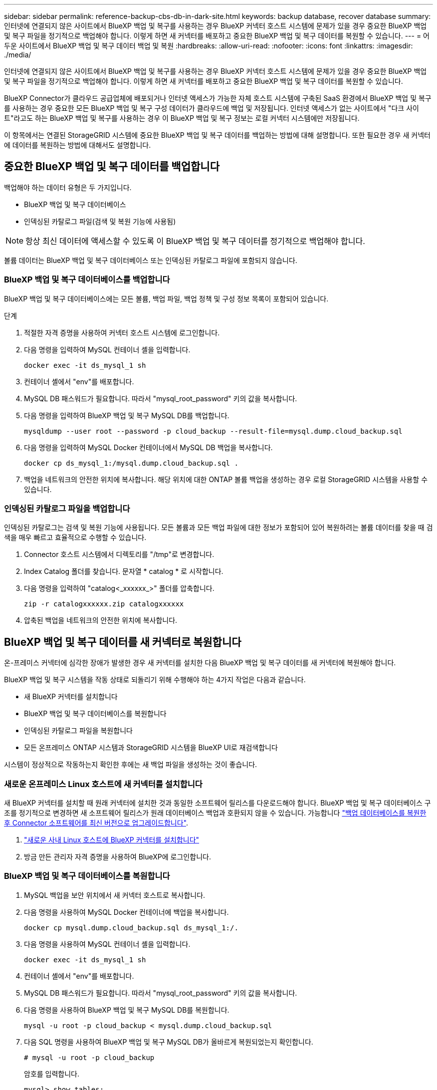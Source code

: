 ---
sidebar: sidebar 
permalink: reference-backup-cbs-db-in-dark-site.html 
keywords: backup database, recover database 
summary: 인터넷에 연결되지 않은 사이트에서 BlueXP 백업 및 복구를 사용하는 경우 BlueXP 커넥터 호스트 시스템에 문제가 있을 경우 중요한 BlueXP 백업 및 복구 파일을 정기적으로 백업해야 합니다. 이렇게 하면 새 커넥터를 배포하고 중요한 BlueXP 백업 및 복구 데이터를 복원할 수 있습니다. 
---
= 어두운 사이트에서 BlueXP 백업 및 복구 데이터 백업 및 복원
:hardbreaks:
:allow-uri-read: 
:nofooter: 
:icons: font
:linkattrs: 
:imagesdir: ./media/


[role="lead"]
인터넷에 연결되지 않은 사이트에서 BlueXP 백업 및 복구를 사용하는 경우 BlueXP 커넥터 호스트 시스템에 문제가 있을 경우 중요한 BlueXP 백업 및 복구 파일을 정기적으로 백업해야 합니다. 이렇게 하면 새 커넥터를 배포하고 중요한 BlueXP 백업 및 복구 데이터를 복원할 수 있습니다.

BlueXP Connector가 클라우드 공급업체에 배포되거나 인터넷 액세스가 가능한 자체 호스트 시스템에 구축된 SaaS 환경에서 BlueXP 백업 및 복구를 사용하는 경우 중요한 모든 BlueXP 백업 및 복구 구성 데이터가 클라우드에 백업 및 저장됩니다. 인터넷 액세스가 없는 사이트에서 "다크 사이트"라고도 하는 BlueXP 백업 및 복구를 사용하는 경우 이 BlueXP 백업 및 복구 정보는 로컬 커넥터 시스템에만 저장됩니다.

이 항목에서는 연결된 StorageGRID 시스템에 중요한 BlueXP 백업 및 복구 데이터를 백업하는 방법에 대해 설명합니다. 또한 필요한 경우 새 커넥터에 데이터를 복원하는 방법에 대해서도 설명합니다.



== 중요한 BlueXP 백업 및 복구 데이터를 백업합니다

백업해야 하는 데이터 유형은 두 가지입니다.

* BlueXP 백업 및 복구 데이터베이스
* 인덱싱된 카탈로그 파일(검색 및 복원 기능에 사용됨)



NOTE: 항상 최신 데이터에 액세스할 수 있도록 이 BlueXP 백업 및 복구 데이터를 정기적으로 백업해야 합니다.

볼륨 데이터는 BlueXP 백업 및 복구 데이터베이스 또는 인덱싱된 카탈로그 파일에 포함되지 않습니다.



=== BlueXP 백업 및 복구 데이터베이스를 백업합니다

BlueXP 백업 및 복구 데이터베이스에는 모든 볼륨, 백업 파일, 백업 정책 및 구성 정보 목록이 포함되어 있습니다.

.단계
. 적절한 자격 증명을 사용하여 커넥터 호스트 시스템에 로그인합니다.
. 다음 명령을 입력하여 MySQL 컨테이너 셸을 입력합니다.
+
[source, cli]
----
docker exec -it ds_mysql_1 sh
----
. 컨테이너 셸에서 "env"를 배포합니다.
. MySQL DB 패스워드가 필요합니다. 따라서 "mysql_root_password" 키의 값을 복사합니다.
. 다음 명령을 입력하여 BlueXP 백업 및 복구 MySQL DB를 백업합니다.
+
[source, cli]
----
mysqldump --user root --password -p cloud_backup --result-file=mysql.dump.cloud_backup.sql
----
. 다음 명령을 입력하여 MySQL Docker 컨테이너에서 MySQL DB 백업을 복사합니다.
+
[source, cli]
----
docker cp ds_mysql_1:/mysql.dump.cloud_backup.sql .
----
. 백업을 네트워크의 안전한 위치에 복사합니다. 해당 위치에 대한 ONTAP 볼륨 백업을 생성하는 경우 로컬 StorageGRID 시스템을 사용할 수 있습니다.




=== 인덱싱된 카탈로그 파일을 백업합니다

인덱싱된 카탈로그는 검색 및 복원 기능에 사용됩니다. 모든 볼륨과 모든 백업 파일에 대한 정보가 포함되어 있어 복원하려는 볼륨 데이터를 찾을 때 검색을 매우 빠르고 효율적으로 수행할 수 있습니다.

. Connector 호스트 시스템에서 디렉토리를 "/tmp"로 변경합니다.
. Index Catalog 폴더를 찾습니다. 문자열 * catalog * 로 시작합니다.
. 다음 명령을 입력하여 "catalog<_xxxxxx_>" 폴더를 압축합니다.
+
[source, cli]
----
zip -r catalogxxxxxx.zip catalogxxxxxx
----
. 압축된 백업을 네트워크의 안전한 위치에 복사합니다.




== BlueXP 백업 및 복구 데이터를 새 커넥터로 복원합니다

온-프레미스 커넥터에 심각한 장애가 발생한 경우 새 커넥터를 설치한 다음 BlueXP 백업 및 복구 데이터를 새 커넥터에 복원해야 합니다.

BlueXP 백업 및 복구 시스템을 작동 상태로 되돌리기 위해 수행해야 하는 4가지 작업은 다음과 같습니다.

* 새 BlueXP 커넥터를 설치합니다
* BlueXP 백업 및 복구 데이터베이스를 복원합니다
* 인덱싱된 카탈로그 파일을 복원합니다
* 모든 온프레미스 ONTAP 시스템과 StorageGRID 시스템을 BlueXP UI로 재검색합니다


시스템이 정상적으로 작동하는지 확인한 후에는 새 백업 파일을 생성하는 것이 좋습니다.



=== 새로운 온프레미스 Linux 호스트에 새 커넥터를 설치합니다

새 BlueXP 커넥터를 설치할 때 원래 커넥터에 설치한 것과 동일한 소프트웨어 릴리스를 다운로드해야 합니다. BlueXP 백업 및 복구 데이터베이스 구조를 정기적으로 변경하면 새 소프트웨어 릴리스가 원래 데이터베이스 백업과 호환되지 않을 수 있습니다. 가능합니다 https://docs.netapp.com/us-en/cloud-manager-setup-admin/task-managing-connectors.html#upgrade-the-connector-on-prem-without-internet-access["백업 데이터베이스를 복원한 후 Connector 소프트웨어를 최신 버전으로 업그레이드합니다"^].

. https://docs.netapp.com/us-en/cloud-manager-setup-admin/task-quick-start-private-mode.html["새로운 사내 Linux 호스트에 BlueXP 커넥터를 설치합니다"^]
. 방금 만든 관리자 자격 증명을 사용하여 BlueXP에 로그인합니다.




=== BlueXP 백업 및 복구 데이터베이스를 복원합니다

. MySQL 백업을 보안 위치에서 새 커넥터 호스트로 복사합니다.
. 다음 명령을 사용하여 MySQL Docker 컨테이너에 백업을 복사합니다.
+
[source, cli]
----
docker cp mysql.dump.cloud_backup.sql ds_mysql_1:/.
----
. 다음 명령을 사용하여 MySQL 컨테이너 셸을 입력합니다.
+
[source, cli]
----
docker exec -it ds_mysql_1 sh
----
. 컨테이너 셸에서 "env"를 배포합니다.
. MySQL DB 패스워드가 필요합니다. 따라서 "mysql_root_password" 키의 값을 복사합니다.
. 다음 명령을 사용하여 BlueXP 백업 및 복구 MySQL DB를 복원합니다.
+
[source, cli]
----
mysql -u root -p cloud_backup < mysql.dump.cloud_backup.sql
----
. 다음 SQL 명령을 사용하여 BlueXP 백업 및 복구 MySQL DB가 올바르게 복원되었는지 확인합니다.
+
[source, cli]
----
# mysql -u root -p cloud_backup
----
+
암호를 입력합니다.

+
[source, cli]
----
mysql> show tables;
mysql> select * from volume;
----
+
표시된 볼륨이 원래 환경에 있던 볼륨과 동일한지 확인합니다.





=== 인덱싱된 카탈로그 파일을 복원합니다

. 보안 위치에서 "/tmp" 폴더의 새 Connector 호스트로 인덱스 카탈로그 백업 zip 파일을 복사합니다.
. 다음 명령을 사용하여 "catalogxxxxxx.zip" 파일의 압축을 풉니다.
+
[source, cli]
----
unzip catalogxxxxxx.zip
----
. ls * 명령을 실행하여 하위 폴더 "changes" 및 "snapshots" 아래에 "catalogxxxxxx" 폴더가 생성되었는지 확인하십시오.




=== ONTAP 클러스터와 StorageGRID 시스템에 대해 알아보십시오

. https://docs.netapp.com/us-en/cloud-manager-ontap-onprem/task-discovering-ontap.html#discover-clusters-using-a-connector["온프레미스 ONTAP 작업 환경을 모두 살펴보십시오"^] 이전 환경에서 사용할 수 있었습니다.
. https://docs.netapp.com/us-en/cloud-manager-storagegrid/task-discover-storagegrid.html["StorageGRID 시스템에 대해 알아보십시오"^].




=== StorageGRID 환경 세부 정보를 설정합니다

을 사용하여 원래 커넥터 설정에 설정했던 ONTAP 작업 환경과 연관된 StorageGRID 시스템의 세부 정보를 추가합니다 https://docs.netapp.com/us-en/cloud-manager-automation/index.html["BlueXP API"^].

데이터를 StorageGRID에 백업하는 각 ONTAP 시스템에 대해 이러한 단계를 수행해야 합니다.

. 다음 OAuth/token API를 사용하여 인증 토큰을 추출합니다.
+
[source, http]
----
curl 'http://10.193.192.202/oauth/token' -X POST -H 'User-Agent: Mozilla/5.0 (Macintosh; Intel Mac OS X 10.15; rv:100101 Firefox/108.0' -H 'Accept: application/json' -H 'Accept-Language: en-US,en;q=0.5' -H 'Accept-Encoding: gzip, deflate' -H 'Content-Type: application/json' -d '{"username":admin@netapp.com,"password":"Netapp@123","grant_type":"password"}
> '
----
+
이 API는 다음과 같은 응답을 반환합니다. 아래와 같이 인증 토큰을 검색할 수 있습니다.

+
[source, text]
----
{"expires_in":21600,"access_token":"eyJhbGciOiJSUzI1NiIsInR5cCI6IkpXVCIsImtpZCI6IjJlMGFiZjRiIn0eyJzdWIiOiJvY2NtYXV0aHwxIiwiYXVkIjpbImh0dHBzOi8vYXBpLmNsb3VkLm5ldGFwcC5jb20iXSwiaHR0cDovL2Nsb3VkLm5ldGFwcC5jb20vZnVsbF9uYW1lIjoiYWRtaW4iLCJodHRwOi8vY2xvdWQubmV0YXBwLmNvbS9lbWFpbCI6ImFkbWluQG5ldGFwcC5jb20iLCJzY29wZSI6Im9wZW5pZCBwcm9maWxlIiwiaWF0IjoxNjcyNzM2MDIzLCJleHAiOjE2NzI3NTc2MjMsImlzcyI6Imh0dHA6Ly9vY2NtYXV0aDo4NDIwLyJ9CJtRpRDY23PokyLg1if67bmgnMcYxdCvBOY-ZUYWzhrWbbY_hqUH4T-114v_pNDsPyNDyWqHaKizThdjjHYHxm56vTz_Vdn4NqjaBDPwN9KAnC6Z88WA1cJ4WRQqj5ykODNDmrv5At_f9HHp0-xVMyHqywZ4nNFalMvAh4xESc5jfoKOZc-IOQdWm4F4LHpMzs4qFzCYthTuSKLYtqSTUrZB81-o-ipvrOqSo1iwIeHXZJJV-UsWun9daNgiYd_wX-4WWJViGEnDzzwOKfUoUoe1Fg3ch--7JFkFl-rrXDOjk1sUMumN3WHV9usp1PgBE5HAcJPrEBm0ValSZcUbiA"}
----
. Tenancy/external/resource API를 사용하여 작업 환경 ID와 X-Agent-ID를 추출합니다.
+
[source, http]
----
curl -X GET http://10.193.192.202/tenancy/external/resource?account=account-DARKSITE1 -H 'accept: application/json' -H 'authorization: Bearer eyJhbGciOiJSUzI1NiIsInR5cCI6IkpXVCIsImtpZCI6IjJlMGFiZjRiIn0eyJzdWIiOiJvY2NtYXV0aHwxIiwiYXVkIjpbImh0dHBzOi8vYXBpLmNsb3VkLm5ldGFwcC5jb20iXSwiaHR0cDovL2Nsb3VkLm5ldGFwcC5jb20vZnVsbF9uYW1lIjoiYWRtaW4iLCJodHRwOi8vY2xvdWQubmV0YXBwLmNvbS9lbWFpbCI6ImFkbWluQG5ldGFwcC5jb20iLCJzY29wZSI6Im9wZW5pZCBwcm9maWxlIiwiaWF0IjoxNjcyNzIyNzEzLCJleHAiOjE2NzI3NDQzMTMsImlzcyI6Imh0dHA6Ly9vY2NtYXV0aDo4NDIwLyJ9X_cQF8xttD0-S7sU2uph2cdu_kN-fLWpdJJX98HODwPpVUitLcxV28_sQhuopjWobozPelNISf7KvMqcoXc5kLDyX-yE0fH9gr4XgkdswjWcNvw2rRkFzjHpWrETgfqAMkZcAukV4DHuxogHWh6-DggB1NgPZT8A_szHinud5W0HJ9c4AaT0zC-sp81GaqMahPf0KcFVyjbBL4krOewgKHGFo_7ma_4mF39B1LCj7Vc2XvUd0wCaJvDMjwp19-KbZqmmBX9vDnYp7SSxC1hHJRDStcFgJLdJHtowweNH2829KsjEGBTTcBdO8SvIDtctNH_GAxwSgMT3zUfwaOimPw'
----
+
이 API는 다음과 같은 응답을 반환합니다. "resourceIdentifier" 아래의 값은 _WorkingEnvironment ID_를 나타내며 "AGENTID" 아래의 값은 _x-agent-id_를 나타냅니다.

. 작업 환경과 관련된 StorageGRID 시스템의 세부 정보로 BlueXP 백업 및 복구 데이터베이스를 업데이트합니다. 아래와 같이 StorageGRID의 정규화된 도메인 이름과 액세스 키 및 스토리지 키를 입력해야 합니다.
+
[source, http]
----
curl -X POST 'http://10.193.192.202/account/account-DARKSITE1/providers/cloudmanager_cbs/api/v1/sg/credentials/working-environment/OnPremWorkingEnvironment-pMtZND0M' \
> --header 'authorization: Bearer eyJhbGciOiJSUzI1NiIsInR5cCI6IkpXVCIsImtpZCI6IjJlMGFiZjRiIn0eyJzdWIiOiJvY2NtYXV0aHwxIiwiYXVkIjpbImh0dHBzOi8vYXBpLmNsb3VkLm5ldGFwcC5jb20iXSwiaHR0cDovL2Nsb3VkLm5ldGFwcC5jb20vZnVsbF9uYW1lIjoiYWRtaW4iLCJodHRwOi8vY2xvdWQubmV0YXBwLmNvbS9lbWFpbCI6ImFkbWluQG5ldGFwcC5jb20iLCJzY29wZSI6Im9wZW5pZCBwcm9maWxlIiwiaWF0IjoxNjcyNzIyNzEzLCJleHAiOjE2NzI3NDQzMTMsImlzcyI6Imh0dHA6Ly9vY2NtYXV0aDo4NDIwLyJ9X_cQF8xttD0-S7sU2uph2cdu_kN-fLWpdJJX98HODwPpVUitLcxV28_sQhuopjWobozPelNISf7KvMqcoXc5kLDyX-yE0fH9gr4XgkdswjWcNvw2rRkFzjHpWrETgfqAMkZcAukV4DHuxogHWh6-DggB1NgPZT8A_szHinud5W0HJ9c4AaT0zC-sp81GaqMahPf0KcFVyjbBL4krOewgKHGFo_7ma_4mF39B1LCj7Vc2XvUd0wCaJvDMjwp19-KbZqmmBX9vDnYp7SSxC1hHJRDStcFgJLdJHtowweNH2829KsjEGBTTcBdO8SvIDtctNH_GAxwSgMT3zUfwaOimPw' \
> --header 'x-agent-id: vB_1xShPpBtUosjD7wfBlLIhqDgIPA0wclients' \
> -d '
> { "storage-server" : "sr630ip15.rtp.eng.netapp.com:10443", "access-key": "2ZMYOAVAS5E70MCNH9", "secret-password": "uk/6ikd4LjlXQOFnzSzP/T0zR4ZQlG0w1xgWsB" }'
----




=== BlueXP 백업 및 복구 설정을 확인합니다

. 각 ONTAP 작업 환경을 선택하고 오른쪽 패널의 백업 및 복구 서비스 옆에 있는 * 백업 보기 * 를 클릭합니다.
+
볼륨에 대해 생성된 모든 백업을 볼 수 있어야 합니다.

. 복원 대시보드의 검색 및 복원 섹션에서 * 인덱싱 설정 * 을 클릭합니다.
+
인덱싱된 카탈로그 기능이 활성화된 작업 환경이 이전에 활성화된 상태로 유지되는지 확인합니다.

. Search & Restore 페이지에서 몇 가지 카탈로그 검색을 실행하여 인덱싱된 카탈로그 복원이 성공적으로 완료되었는지 확인합니다.

